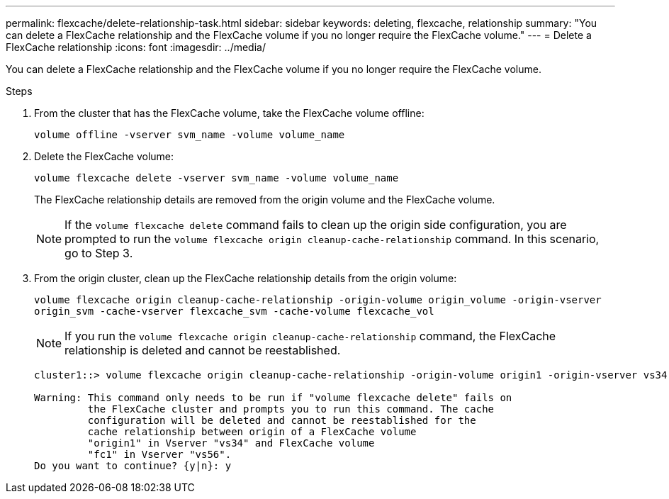 ---
permalink: flexcache/delete-relationship-task.html
sidebar: sidebar
keywords: deleting, flexcache, relationship
summary: "You can delete a FlexCache relationship and the FlexCache volume if you no longer require the FlexCache volume."
---
= Delete a FlexCache relationship
:icons: font
:imagesdir: ../media/

[.lead]
You can delete a FlexCache relationship and the FlexCache volume if you no longer require the FlexCache volume.

.Steps

. From the cluster that has the FlexCache volume, take the FlexCache volume offline:
+
`volume offline -vserver svm_name -volume volume_name`
. Delete the FlexCache volume:
+
`volume flexcache delete -vserver svm_name -volume volume_name`
+
The FlexCache relationship details are removed from the origin volume and the FlexCache volume.
+
[NOTE]
====
If the `volume flexcache delete` command fails to clean up the origin side configuration, you are prompted to run the `volume flexcache origin cleanup-cache-relationship` command. In this scenario, go to Step 3.
====

. From the origin cluster, clean up the FlexCache relationship details from the origin volume:
+
`volume flexcache origin cleanup-cache-relationship -origin-volume origin_volume -origin-vserver origin_svm -cache-vserver flexcache_svm -cache-volume flexcache_vol`
+
[NOTE]
====
If you run the `volume flexcache origin cleanup-cache-relationship` command, the FlexCache relationship is deleted and cannot be reestablished.
====
+
----
cluster1::> volume flexcache origin cleanup-cache-relationship -origin-volume origin1 -origin-vserver vs34 -cache-vserver vs56 -cache-volume fc1

Warning: This command only needs to be run if "volume flexcache delete" fails on
         the FlexCache cluster and prompts you to run this command. The cache
         configuration will be deleted and cannot be reestablished for the
         cache relationship between origin of a FlexCache volume
         "origin1" in Vserver "vs34" and FlexCache volume
         "fc1" in Vserver "vs56".
Do you want to continue? {y|n}: y
----
